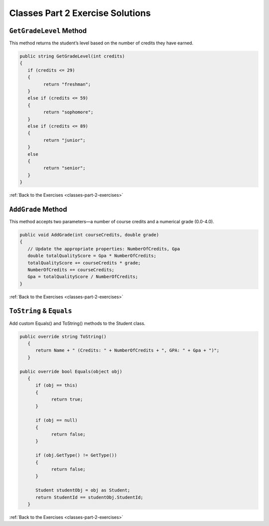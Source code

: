 Classes Part 2 Exercise Solutions
=================================

``GetGradeLevel`` Method
------------------------

.. _classes-2-solution-1:

This method returns the student’s level based on the number of credits they have earned.

.. sourcecode:: csharp

   public string GetGradeLevel(int credits)
   {
      if (credits <= 29)
      {
            return "freshman";
      }
      else if (credits <= 59)
      {
            return "sophomore";
      }
      else if (credits <= 89)
      {
            return "junior";
      }
      else
      {
            return "senior";
      }
   }


:ref:`Back to the Exercises <classes-part-2-exercises>`

``AddGrade`` Method
-------------------

.. _classes-2-solution-2:

This method accepts two parameters—a number of course credits and a numerical grade (0.0-4.0).

.. sourcecode:: csharp

   public void AddGrade(int courseCredits, double grade)
   {
      // Update the appropriate properties: NumberOfCredits, Gpa
      double totalQualityScore = Gpa * NumberOfCredits;
      totalQualityScore += courseCredits * grade;
      NumberOfCredits += courseCredits;
      Gpa = totalQualityScore / NumberOfCredits;
   }


:ref:`Back to the Exercises <classes-part-2-exercises>`


``ToString`` & ``Equals``
-------------------------

.. _classes-2-solution-3:


Add custom Equals() and ToString() methods to the Student class.

.. sourcecode:: csharp

   public override string ToString()
      {
         return Name + " (Credits: " + NumberOfCredits + ", GPA: " + Gpa + ")";
      }

   public override bool Equals(object obj)
      {
         if (obj == this)
         {
               return true;
         }

         if (obj == null)
         {
               return false;
         }

         if (obj.GetType() != GetType())
         {
               return false;
         }

         Student studentObj = obj as Student;
         return StudentId == studentObj.StudentId;
      }
   

:ref:`Back to the Exercises <classes-part-2-exercises>`
